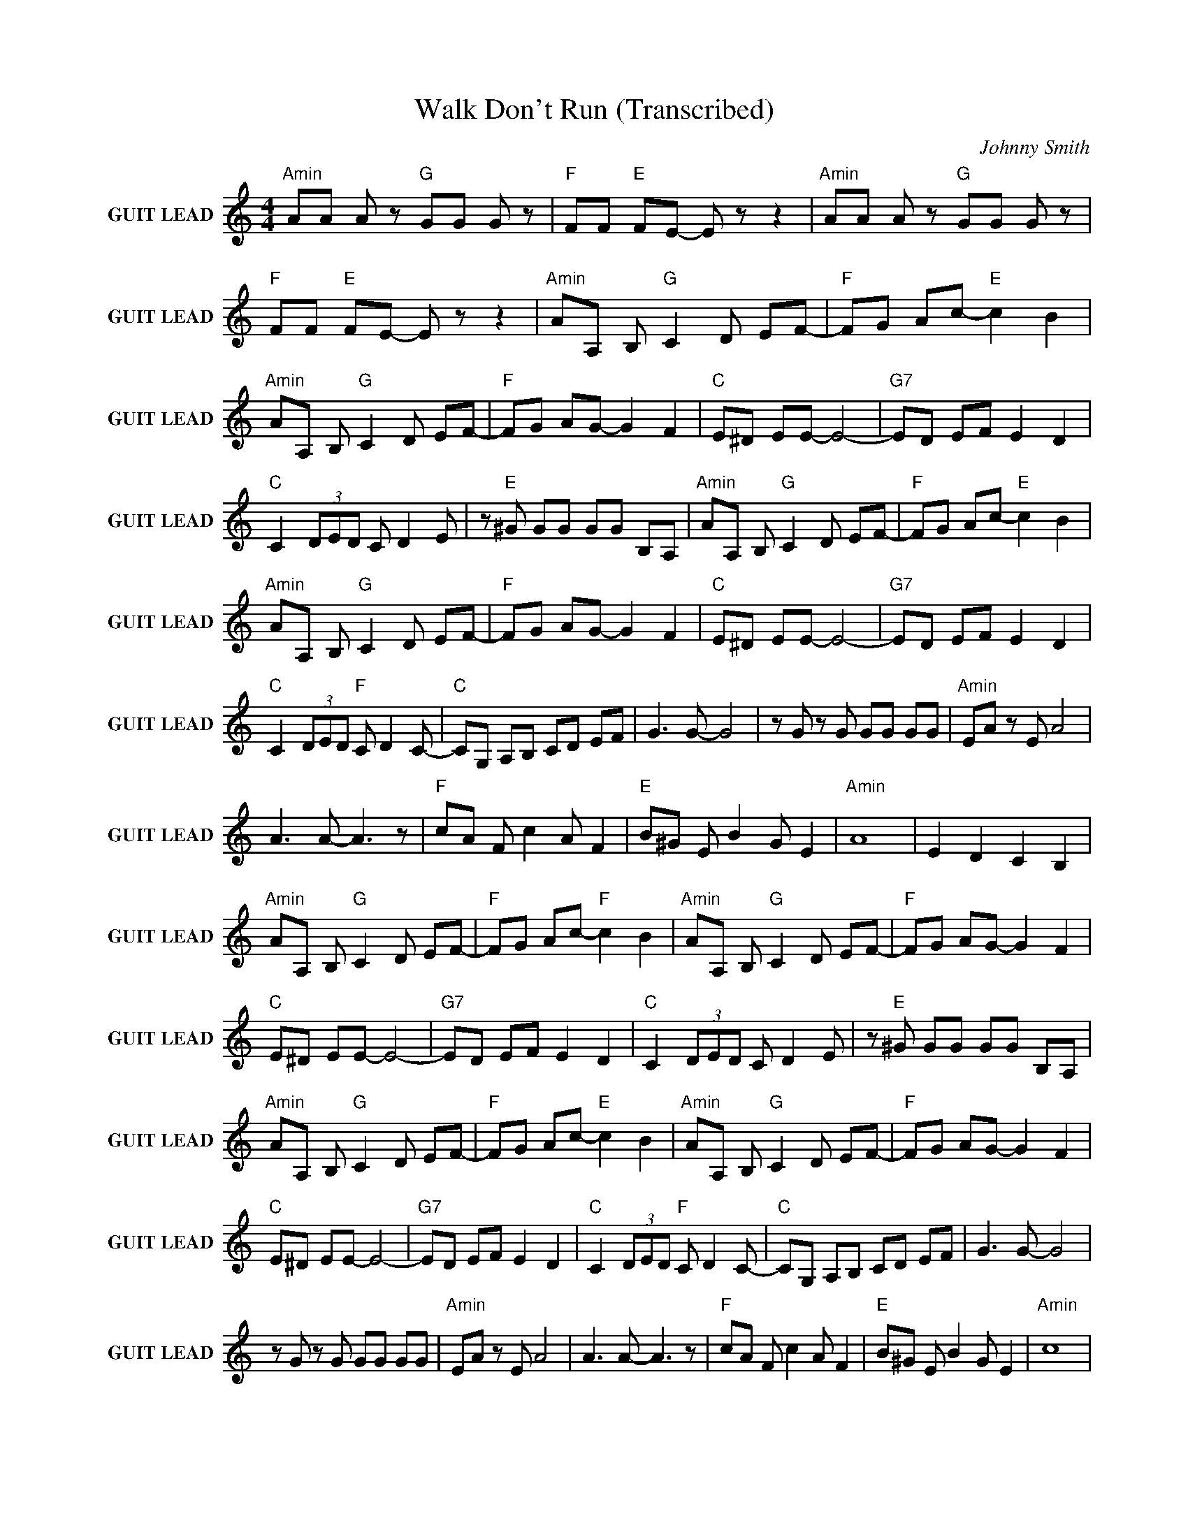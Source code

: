 X:1
T:Walk Don't Run (Transcribed)
C:Johnny Smith
Z:All Rights Reserved
L:1/8
M:4/4
K:C
V:1 treble nm="GUIT LEAD" snm="GUIT LEAD"
%%MIDI channel 2
%%MIDI program 27
V:1
"Amin" AA A z"G " GG G z |"F " FF"E " FE- E z z2 |"Amin" AA A z"G " GG G z | %3
"F " FF"E " FE- E z z2 |"Amin" AA, B,"G " C2 D EF- |"F " FG Ac-"E " c2 B2 | %6
"Amin" AA, B,"G " C2 D EF- |"F " FG AG- G2 F2 |"C " E^D EE- E4- |"G7" ED EF E2 D2 | %10
"C " C2 (3DED C D2 E | z"E " ^G GG GG B,A, |"Amin" AA, B,"G " C2 D EF- |"F " FG Ac-"E " c2 B2 | %14
"Amin" AA, B,"G " C2 D EF- |"F " FG AG- G2 F2 |"C " E^D EE- E4- |"G7" ED EF E2 D2 | %18
"C " C2 (3DED"F " C D2 C- |"C " CG, A,B, CD EF | G3 G- G4 | z G z G GG GG |"Amin" EA z E A4 | %23
 A3 A- A3 z |"F " cA F c2 A F2 |"E " B^G E B2 G E2 |"Amin" A8 | E2 D2 C2 B,2 | %28
"Amin" AA, B,"G " C2 D EF- |"F " FG Ac-"F " c2 B2 |"Amin" AA, B,"G " C2 D EF- |"F " FG AG- G2 F2 | %32
"C " E^D EE- E4- |"G7" ED EF E2 D2 |"C " C2 (3DED C D2 E | z"E " ^G GG GG B,A, | %36
"Amin" AA, B,"G " C2 D EF- |"F " FG Ac-"E " c2 B2 |"Amin" AA, B,"G " C2 D EF- |"F " FG AG- G2 F2 | %40
"C " E^D EE- E4- |"G7" ED EF E2 D2 |"C " C2 (3DED"F " C D2 C- |"C " CG, A,B, CD EF | G3 G- G4 | %45
 z G z G GG GG |"Amin" EA z E A4 | A3 A- A3 z |"F " cA F c2 A F2 |"E " B^G E B2 G E2 |"Amin" c8 | %51
 E2 D2 C2 B,2 |"Amin" AA, B,"G " C2 D EF- |"F " FG Ac-"E " c2 B2 |"Amin" AA, B,"G " C2 D EF- | %55
"F " FG AG- G2 F2 |"C " E^D EE- E4- |"G7" ED EF E2 D2 |"C " C2 (3DED C D2 E | z"E " ^G GG GG B,A, | %60
"Amin" AA, B,"G " C2 D EF- |"F " FG Ac-"E " c2 B2 |"Amin" AA, B,"G " C2 D EF- |"F " FG AG- G2 F2 | %64
"C " E^D EE- E4 |"G7" z D EF E2 D2 |"C " C2 C2"F " F2 F2 | z"C " c2 B c4 |] %68

